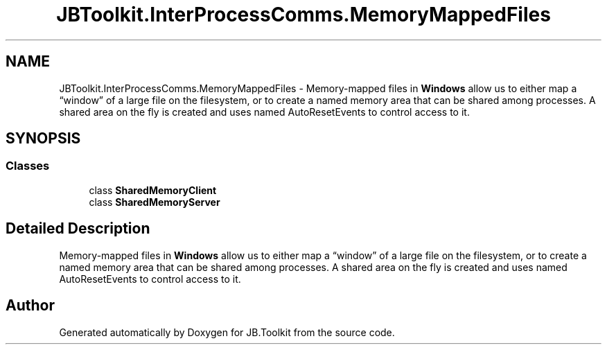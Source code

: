 .TH "JBToolkit.InterProcessComms.MemoryMappedFiles" 3 "Mon Aug 31 2020" "JB.Toolkit" \" -*- nroff -*-
.ad l
.nh
.SH NAME
JBToolkit.InterProcessComms.MemoryMappedFiles \- Memory-mapped files in \fBWindows\fP allow us to either map a “window” of a large file on the filesystem, or to create a named memory area that can be shared among processes\&. A shared area on the fly is created and uses named AutoResetEvents to control access to it\&.  

.SH SYNOPSIS
.br
.PP
.SS "Classes"

.in +1c
.ti -1c
.RI "class \fBSharedMemoryClient\fP"
.br
.ti -1c
.RI "class \fBSharedMemoryServer\fP"
.br
.in -1c
.SH "Detailed Description"
.PP 
Memory-mapped files in \fBWindows\fP allow us to either map a “window” of a large file on the filesystem, or to create a named memory area that can be shared among processes\&. A shared area on the fly is created and uses named AutoResetEvents to control access to it\&. 


.SH "Author"
.PP 
Generated automatically by Doxygen for JB\&.Toolkit from the source code\&.
